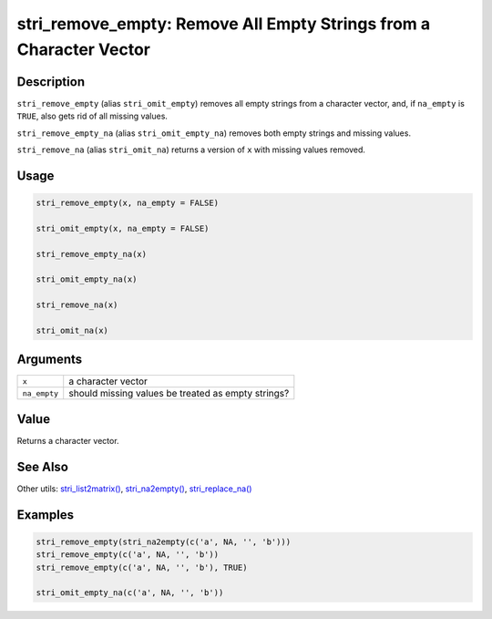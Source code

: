 stri_remove_empty: Remove All Empty Strings from a Character Vector
===================================================================

Description
~~~~~~~~~~~

``stri_remove_empty`` (alias ``stri_omit_empty``) removes all empty strings from a character vector, and, if ``na_empty`` is ``TRUE``, also gets rid of all missing values.

``stri_remove_empty_na`` (alias ``stri_omit_empty_na``) removes both empty strings and missing values.

``stri_remove_na`` (alias ``stri_omit_na``) returns a version of ``x`` with missing values removed.

Usage
~~~~~

.. code-block:: r

   stri_remove_empty(x, na_empty = FALSE)

   stri_omit_empty(x, na_empty = FALSE)

   stri_remove_empty_na(x)

   stri_omit_empty_na(x)

   stri_remove_na(x)

   stri_omit_na(x)

Arguments
~~~~~~~~~

============ ==================================================
``x``        a character vector
``na_empty`` should missing values be treated as empty strings?
============ ==================================================

Value
~~~~~

Returns a character vector.

See Also
~~~~~~~~

Other utils: `stri_list2matrix() <stri_list2matrix.html>`__, `stri_na2empty() <stri_na2empty.html>`__, `stri_replace_na() <stri_replace_na.html>`__

Examples
~~~~~~~~

.. code-block:: r

   stri_remove_empty(stri_na2empty(c('a', NA, '', 'b')))
   stri_remove_empty(c('a', NA, '', 'b'))
   stri_remove_empty(c('a', NA, '', 'b'), TRUE)

   stri_omit_empty_na(c('a', NA, '', 'b'))
